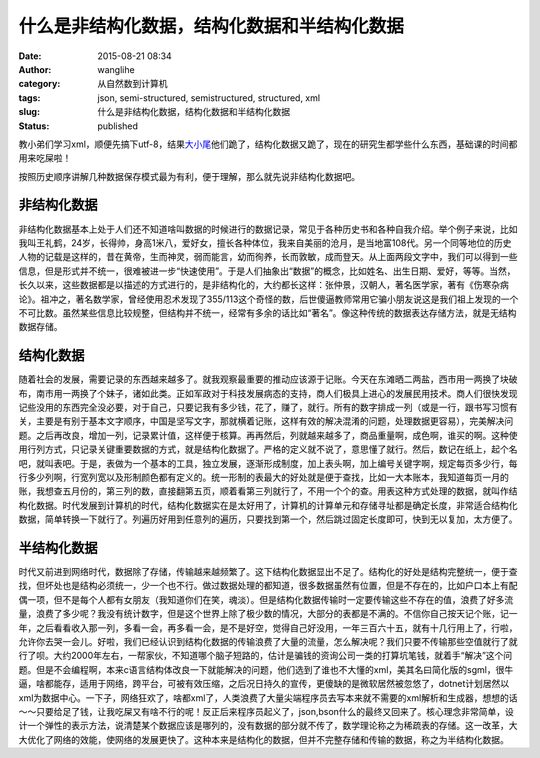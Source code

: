 什么是非结构化数据，结构化数据和半结构化数据
############################################
:date: 2015-08-21 08:34
:author: wanglihe
:category: 从自然数到计算机
:tags: json, semi-structured, semistructured, structured, xml
:slug: 什么是非结构化数据，结构化数据和半结构化数据
:status: published

教小弟们学习xml，顺便先搞下utf-8，结果\ `大小尾 <http://blog.wanglihe.me/2015/08/%e4%bb%80%e4%b9%88%e6%98%af%e5%a4%a7%e5%b0%be%e5%92%8c%e5%b0%8f%e5%b0%be%ef%bc%8c%e4%bb%8e%e8%ae%b0%e5%bd%95%e7%9a%84%e8%8a%82%e8%ae%b2%e8%b5%b7/>`__\ 他们跪了，结构化数据又跪了，现在的研究生都学些什么东西，基础课的时间都用来吃屎啦！

按照历史顺序讲解几种数据保存模式最为有利，便于理解，那么就先说非结构化数据吧。

非结构化数据
============

非结构化数据基本上处于人们还不知道啥叫数据的时候进行的数据记录，常见于各种历史书和各种自我介绍。举个例子来说，比如我叫王礼鹤，24岁，长得帅，身高1米八，爱好女，擅长各种体位，我来自美丽的沧月，是当地富108代。另一个同等地位的历史人物的记载是这样的，昔在黄帝，生而神灵，弱而能言，幼而徇养，长而敦敏，成而登天。从上面两段文字中，我们可以得到一些信息，但是形式并不统一，很难被进一步“快速使用”。于是人们抽象出“数据”的概念，比如姓名、出生日期、爱好，等等。当然，长久以来，这些数据都是以描述的方式进行的，是非结构化的，大约都长这样：张仲景，汉朝人，著名医学家，著有《伤寒杂病论》。祖冲之，著名数学家，曾经使用忍术发现了355/113这个奇怪的数，后世傻逼教师常用它骗小朋友说这是我们祖上发现的一个不可比数。虽然某些信息比较规整，但结构并不统一，经常有多余的话比如“著名”。像这种传统的数据表达存储方法，就是无结构数据存储。

结构化数据
==========

随着社会的发展，需要记录的东西越来越多了。就我观察最重要的推动应该源于记账。今天在东滩晒二两盐，西市用一两换了块破布，南市用一两换了个妹子，诸如此类。正如军政对于科技发展病态的支持，商人们极具上进心的发展民用技术。商人们很快发现记些没用的东西完全没必要，对于自己，只要记我有多少钱，花了，赚了，就行。所有的数字排成一列（或是一行，跟书写习惯有关，主要是有别于基本文字顺序，中国是坚写文字，那就横着记账，这样有效的解决混淆的问题，处理数据更容易），完美解决问题。之后再改良，增加一列，记录累计值，这样便于核算。再再然后，列就越来越多了，商品重量啊，成色啊，谁买的啊。这种使用行列方式，只记录关键重要数据的方式，就是结构化数据了。严格的定义就不说了，意思懂了就行。然后，数记在纸上，起个名吧，就叫表吧。于是，表做为一个基本的工具，独立发展，逐渐形成制度，加上表头啊，加上编号关键字啊，规定每页多少行，每行多少列啊，行宽列宽以及形制颜色都有定义的。统一形制的表最大的好处就是便于查找，比如一大本账本，我知道每页一月的账，我想查五月份的，第三列的数，直接翻第五页，顺着看第三列就行了，不用一个个的查。用表这种方式处理的数据，就叫作结构化数据。时代发展到计算机的时代，结构化数据实在是太好用了，计算机的计算单元和存储寻址都是确定长度，非常适合结构化数据，简单转换一下就行了。列遍历好用到任意列的遍历，只要找到第一个，然后跳过固定长度即可，快到无以复加，太方便了。

半结构化数据
============

时代又前进到网络时代，数据除了存储，传输越来越频繁了。这下结构化数据显出不足了。结构化的好处是结构完整统一，便于查找，但坏处也是结构必须统一，少一个也不行。做过数据处理的都知道，很多数据虽然有位置，但是不存在的，比如户口本上有配偶一项，但不是每个人都有女朋友（我知道你们在笑，魂淡）。但是结构化数据传输时一定要传输这些不存在的值，浪费了好多流量，浪费了多少呢？我没有统计数字，但是这个世界上除了极少数的情况，大部分的表都是不满的。不信你自己按天记个账，记一年，之后看看收入那一列，多看一会，再多看一会，是不是好空，觉得自己好没用，一年三百六十五，就有十几行用上了，行啦，允许你去哭一会儿。好啦，我们已经认识到结构化数据的传输浪费了大量的流量，怎么解决呢？我们只要不传输那些空值就行了就行了呗。大约2000年左右，一帮家伙，不知道哪个脑子短路的，估计是骗钱的资询公司一类的打算坑笔钱，就着手“解决”这个问题。但是不会编程啊，本来c语言结构体改良一下就能解决的问题，他们选到了谁也不大懂的xml，美其名曰简化版的sgml，很牛逼，啥都能存，适用于网络，跨平台，可被有效压缩，之后况日持久的宣传，更傻缺的是微软居然被忽悠了，dotnet计划居然以xml为数据中心。一下子，网络狂欢了，啥都xml了，人类浪费了大量尖端程序员去写本来就不需要的xml解析和生成器，想想的话～～只要给足了钱，让我吃屎又有啥不行的呢！反正后来程序员起义了，json,bson什么的最终又回来了。核心理念非常简单，设计一个弹性的表示方法，说清楚某个数据应该是哪列的，没有数据的部分就不传了，数学理论称之为稀疏表的存储。这一改革，大大优化了网络的效能，使网络的发展更快了。这种本来是结构化的数据，但并不完整存储和传输的数据，称之为半结构化数据。
